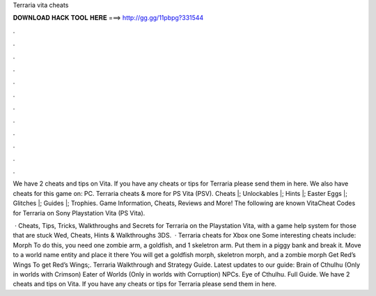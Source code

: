 Terraria vita cheats



𝐃𝐎𝐖𝐍𝐋𝐎𝐀𝐃 𝐇𝐀𝐂𝐊 𝐓𝐎𝐎𝐋 𝐇𝐄𝐑𝐄 ===> http://gg.gg/11pbpg?331544



.



.



.



.



.



.



.



.



.



.



.



.

We have 2 cheats and tips on Vita. If you have any cheats or tips for Terraria please send them in here. We also have cheats for this game on: PC. Terraria cheats & more for PS Vita (PSV). Cheats |; Unlockables |; Hints |; Easter Eggs |; Glitches |; Guides |; Trophies. Game Information, Cheats, Reviews and More! The following are known VitaCheat Codes for Terraria on Sony Playstation Vita (PS Vita).

 · Cheats, Tips, Tricks, Walkthroughs and Secrets for Terraria on the Playstation Vita, with a game help system for those that are stuck Wed, Cheats, Hints & Walkthroughs 3DS.  · Terraria cheats for Xbox one Some interesting cheats include: Morph To do this, you need one zombie arm, a goldfish, and 1 skeletron arm. Put them in a piggy bank and break it. Move to a world name entity and place it there You will get a goldfish morph, skeletron morph, and a zombie morph Get Red’s Wings To get Red’s Wings;. Terraria Walkthrough and Strategy Guide. Latest updates to our guide: Brain of Cthulhu (Only in worlds with Crimson) Eater of Worlds (Only in worlds with Corruption) NPCs. Eye of Cthulhu. Full Guide. We have 2 cheats and tips on Vita. If you have any cheats or tips for Terraria please send them in here.
